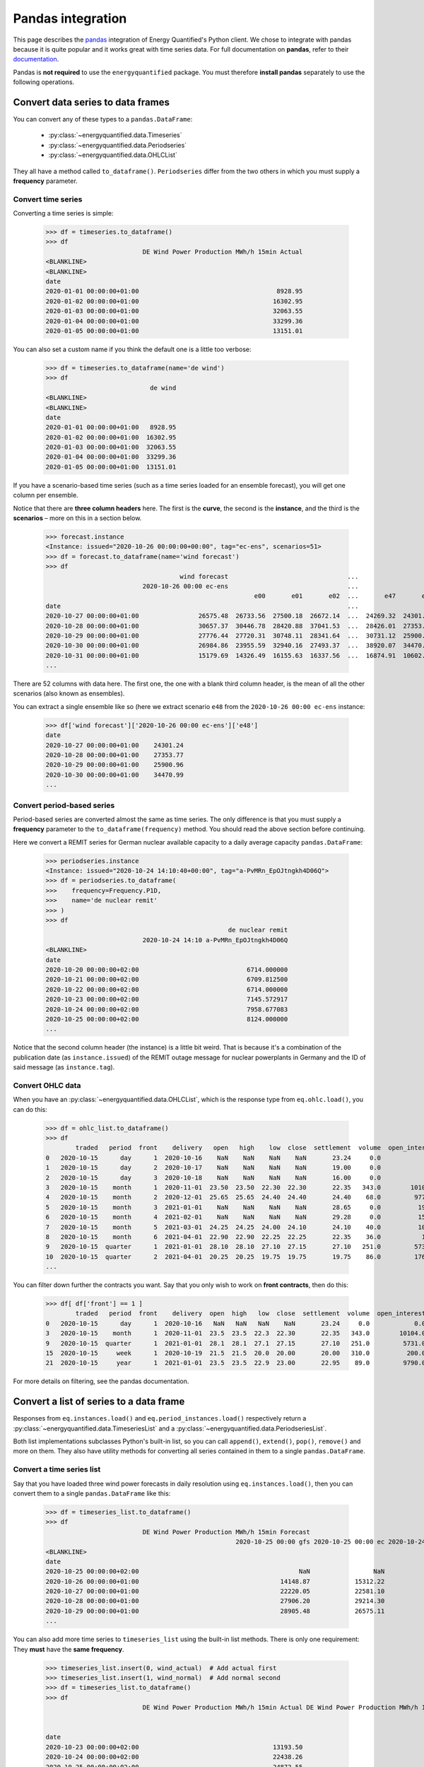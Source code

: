 Pandas integration
==================

This page describes the `pandas <https://pandas.pydata.org>`_ integration
of Energy Quantified's Python client. We chose to integrate with pandas because
it is quite popular and it works great with time series data. For full
documentation on **pandas**, refer to their
`documentation <https://pandas.pydata.org/docs/>`_.

Pandas is **not required** to use the ``energyquantified`` package. You must
therefore **install pandas** separately to use the following operations.


Convert data series to data frames
----------------------------------

You can convert any of these types to a ``pandas.DataFrame``:

 * :py:class:`~energyquantified.data.Timeseries`
 * :py:class:`~energyquantified.data.Periodseries`
 * :py:class:`~energyquantified.data.OHLCList`

They all have a method called ``to_dataframe()``. ``Periodseries`` differ from
the two others in which you must supply a **frequency** parameter.

Convert time series
^^^^^^^^^^^^^^^^^^^

Converting a time series is simple:

   >>> df = timeseries.to_dataframe()
   >>> df
                             DE Wind Power Production MWh/h 15min Actual
   <BLANKLINE>
   <BLANKLINE>
   date
   2020-01-01 00:00:00+01:00                                     8928.95
   2020-01-02 00:00:00+01:00                                    16302.95
   2020-01-03 00:00:00+01:00                                    32063.55
   2020-01-04 00:00:00+01:00                                    33299.36
   2020-01-05 00:00:00+01:00                                    13151.01

You can also set a custom name if you think the default one is a little
too verbose:

   >>> df = timeseries.to_dataframe(name='de wind')
   >>> df
                               de wind
   <BLANKLINE>
   <BLANKLINE>
   date
   2020-01-01 00:00:00+01:00   8928.95
   2020-01-02 00:00:00+01:00  16302.95
   2020-01-03 00:00:00+01:00  32063.55
   2020-01-04 00:00:00+01:00  33299.36
   2020-01-05 00:00:00+01:00  13151.01

If you have a scenario-based time series (such as a time series loaded for
an ensemble forecast), you will get one column per ensemble.

Notice that there are **three column headers** here. The first is the
**curve**, the second is the **instance**, and the third is the **scenarios**
– more on this in a section below.

   >>> forecast.instance
   <Instance: issued="2020-10-26 00:00:00+00:00", tag="ec-ens", scenarios=51>
   >>> df = forecast.to_dataframe(name='wind forecast')
   >>> df
                                       wind forecast                                ...
                             2020-10-26 00:00 ec-ens                                ...
                                                           e00       e01       e02  ...       e47       e48       e49       e50
   date                                                                             ...
   2020-10-27 00:00:00+01:00                26575.48  26733.56  27500.18  26672.14  ...  24269.32  24301.24  30265.62  24280.31
   2020-10-28 00:00:00+01:00                30657.37  30446.78  28420.88  37041.53  ...  28426.01  27353.77  32797.71  28044.18
   2020-10-29 00:00:00+01:00                27776.44  27720.31  30748.11  28341.64  ...  30731.12  25900.96  29088.77  28441.85
   2020-10-30 00:00:00+01:00                26984.86  23955.59  32940.16  27493.37  ...  38920.07  34470.99  26831.95  30003.82
   2020-10-31 00:00:00+01:00                15179.69  14326.49  16155.63  16337.56  ...  16874.91  10602.34   8203.10  27192.68
   ...

There are 52 columns with data here. The first one, the one with a blank third
column header, is the mean of all the other scenarios (also known as ensembles).

You can extract a single ensemble like so (here we extract scenario ``e48``
from the ``2020-10-26 00:00 ec-ens`` instance:

   >>> df['wind forecast']['2020-10-26 00:00 ec-ens']['e48']
   date
   2020-10-27 00:00:00+01:00    24301.24
   2020-10-28 00:00:00+01:00    27353.77
   2020-10-29 00:00:00+01:00    25900.96
   2020-10-30 00:00:00+01:00    34470.99
   ...


Convert period-based series
^^^^^^^^^^^^^^^^^^^^^^^^^^^

Period-based series are converted almost the same as time series. The only
difference is that you must supply a **frequency** parameter to the
``to_dataframe(frequency)`` method. You should read the above section before
continuing.

Here we convert a REMIT series for German nuclear available capacity to a daily
average capacity ``pandas.DataFrame``:

   >>> periodseries.instance
   <Instance: issued="2020-10-24 14:10:40+00:00", tag="a-PvMRn_EpOJtngkh4D06Q">
   >>> df = periodseries.to_dataframe(
   >>>    frequency=Frequency.P1D,
   >>>    name='de nuclear remit'
   >>> )
   >>> df
                                                    de nuclear remit
                             2020-10-24 14:10 a-PvMRn_EpOJtngkh4D06Q
   <BLANKLINE>
   date
   2020-10-20 00:00:00+02:00                             6714.000000
   2020-10-21 00:00:00+02:00                             6709.812500
   2020-10-22 00:00:00+02:00                             6714.000000
   2020-10-23 00:00:00+02:00                             7145.572917
   2020-10-24 00:00:00+02:00                             7958.677083
   2020-10-25 00:00:00+02:00                             8124.000000
   ...

Notice that the second column header (the instance) is a little bit weird. That
is because it's a combination of the publication date (as ``instance.issued``)
of the REMIT outage message for nuclear powerplants in Germany and the
ID of said message (as ``instance.tag``).

Convert OHLC data
^^^^^^^^^^^^^^^^^

When you have an :py:class:`~energyquantified.data.OHLCList`, which is the
response type from ``eq.ohlc.load()``, you can do this:

   >>> df = ohlc_list.to_dataframe()
   >>> df
           traded   period  front    delivery   open   high    low  close  settlement  volume  open_interest
   0   2020-10-15      day      1  2020-10-16    NaN    NaN    NaN    NaN       23.24     0.0            0.0
   1   2020-10-15      day      2  2020-10-17    NaN    NaN    NaN    NaN       19.00     0.0            0.0
   2   2020-10-15      day      3  2020-10-18    NaN    NaN    NaN    NaN       16.00     0.0            0.0
   3   2020-10-15    month      1  2020-11-01  23.50  23.50  22.30  22.30       22.35   343.0        10104.0
   4   2020-10-15    month      2  2020-12-01  25.65  25.65  24.40  24.40       24.40    68.0         9772.0
   5   2020-10-15    month      3  2021-01-01    NaN    NaN    NaN    NaN       28.65     0.0          192.0
   6   2020-10-15    month      4  2021-02-01    NaN    NaN    NaN    NaN       29.28     0.0          159.0
   7   2020-10-15    month      5  2021-03-01  24.25  24.25  24.00  24.10       24.10    40.0          105.0
   8   2020-10-15    month      6  2021-04-01  22.90  22.90  22.25  22.25       22.35    36.0           10.0
   9   2020-10-15  quarter      1  2021-01-01  28.10  28.10  27.10  27.15       27.10   251.0         5731.0
   10  2020-10-15  quarter      2  2021-04-01  20.25  20.25  19.75  19.75       19.75    86.0         1762.0
   ...

You can filter down further the contracts you want. Say that you only wish
to work on **front contracts**, then do this:

   >>> df[ df['front'] == 1 ]
           traded   period  front    delivery  open  high   low  close  settlement  volume  open_interest
   0   2020-10-15      day      1  2020-10-16   NaN   NaN   NaN    NaN       23.24     0.0            0.0
   3   2020-10-15    month      1  2020-11-01  23.5  23.5  22.3  22.30       22.35   343.0        10104.0
   9   2020-10-15  quarter      1  2021-01-01  28.1  28.1  27.1  27.15       27.10   251.0         5731.0
   15  2020-10-15     week      1  2020-10-19  21.5  21.5  20.0  20.00       20.00   310.0          200.0
   21  2020-10-15     year      1  2021-01-01  23.5  23.5  22.9  23.00       22.95    89.0         9790.0

For more details on filtering, see the pandas documentation.


Convert a list of series to a data frame
----------------------------------------

Responses from ``eq.instances.load()`` and ``eq.period_instances.load()``
respectively return a :py:class:`~energyquantified.data.TimeseriesList` and a
:py:class:`~energyquantified.data.PeriodseriesList`.

Both list implementations subclasses Python's built-in list, so you can call
``append()``, ``extend()``, ``pop()``, ``remove()`` and more on them. They
also have utility methods for converting all series contained in them to a
single ``pandas.DataFrame``.

Convert a time series list
^^^^^^^^^^^^^^^^^^^^^^^^^^

Say that you have loaded three wind power forecasts in daily resolution
using ``eq.instances.load()``, then you can convert them to a
single ``pandas.DataFrame`` like this:

   >>> df = timeseries_list.to_dataframe()
   >>> df
                             DE Wind Power Production MWh/h 15min Forecast
                                                      2020-10-25 00:00 gfs 2020-10-25 00:00 ec 2020-10-24 18:00 gfs
   <BLANKLINE>
   date
   2020-10-25 00:00:00+02:00                                           NaN                 NaN             25723.21
   2020-10-26 00:00:00+01:00                                      14148.87            15312.22             13579.25
   2020-10-27 00:00:00+01:00                                      22220.05            22581.10             22010.06
   2020-10-28 00:00:00+01:00                                      27906.20            29214.30             26829.98
   2020-10-29 00:00:00+01:00                                      28905.48            26575.11             28152.93
   ...

You can also add more time series to ``timeseries_list`` using the built-in
list methods. There is only one requirement: They **must** have the **same frequency**.

   >>> timeseries_list.insert(0, wind_actual)  # Add actual first
   >>> timeseries_list.insert(1, wind_normal)  # Add normal second
   >>> df = timeseries_list.to_dataframe()
   >>> df
                             DE Wind Power Production MWh/h 15min Actual DE Wind Power Production MWh/h 15min Normal  ... DE Wind Power Production MWh/h 15min Forecast
                                                                                                                      ...                           2020-10-25 00:00 ec 2020-10-24 18:00 gfs
                                                                                                                      ...
   date                                                                                                               ...
   2020-10-23 00:00:00+02:00                                    13193.50                                    16133.94  ...                                           NaN                  NaN
   2020-10-24 00:00:00+02:00                                    22438.26                                    16291.00  ...                                           NaN                  NaN
   2020-10-25 00:00:00+02:00                                    24872.55                                    16465.75  ...                                           NaN             25723.21
   2020-10-26 00:00:00+01:00                                         NaN                                    16588.33  ...                                      15312.22             13579.25
   2020-10-27 00:00:00+01:00                                         NaN                                    16721.59  ...                                      22581.10             22010.06
   2020-10-28 00:00:00+01:00                                         NaN                                    16845.30  ...                                      29214.30             26829.98
   2020-10-29 00:00:00+01:00                                         NaN                                    16958.63  ...                                      26575.11             28152.93
   ...

To get all instances for the forecast curve from the ``pandas.DataFrame``, use pandas'
built-in filtering capabilities:

   >>> df['DE Wind Power Production MWh/h 15min Forecast']
                             2020-10-25 00:00 gfs 2020-10-25 00:00 ec 2020-10-24 18:00 gfs
   <BLANKLINE>
   date
   2020-10-23 00:00:00+02:00                  NaN                 NaN                  NaN
   2020-10-24 00:00:00+02:00                  NaN                 NaN                  NaN
   2020-10-25 00:00:00+02:00                  NaN                 NaN             25723.21
   2020-10-26 00:00:00+01:00             14148.87            15312.22             13579.25
   2020-10-27 00:00:00+01:00             22220.05            22581.10             22010.06
   2020-10-28 00:00:00+01:00             27906.20            29214.30             26829.98
   2020-10-29 00:00:00+01:00             28905.48            26575.11             28152.93
   ...

Notice that the first column header with the curve name disappeared. That is
because pandas stores the data hierarchically. All columns with the same name
are grouped together. So, in this case, we get the three instances for the
wind power forecast curve.


Convert a period-based series list
^^^^^^^^^^^^^^^^^^^^^^^^^^^^^^^^^^

Just like with :py:class:`~energyquantified.data.Periodseries`, specify a
**frequency** to first convert to a fixed-interval time series in your
preferred resolution in a ``pandas.DataFrame``. Using the German nuclear REMIT
capacity example as before, we can see how the available nuclear capacity was
at different times:

   >>> from energyquantified.time import Frequency
   >>> df = periodseries_list.to_dataframe(frequency=Frequency.P1D)
   >>> df
                              DE Nuclear Capacity Available MW REMIT
                             2020-10-24 14:10 a-PvMRn_EpOJtngkh4D06Q 2020-10-23 22:53 a-PvMRn_EpOJtngkh4D06Q 2020-10-23 22:32 foawy0rsE5VaMvg-JLbVbQ 2020-10-23 07:45 5mkc_POSQXzDGnTVSzsQiQ
   <BLANKLINE>
   date
   2020-10-20 00:00:00+02:00                             6714.000000                             6714.000000                             6714.000000                             6714.000000
   2020-10-21 00:00:00+02:00                             6709.812500                             6709.812500                             6709.812500                             6709.812500
   2020-10-22 00:00:00+02:00                             6714.000000                             6714.000000                             6714.000000                             6714.000000
   2020-10-23 00:00:00+02:00                             7145.572917                             7542.625000                             6714.000000                             7540.770833
   2020-10-24 00:00:00+02:00                             7958.677083                             8124.000000                             7147.750000                             8124.000000
   ...


Column headers for time series data
-----------------------------------

The data frames created from time series data has three column header levels:

 1. **Curve name**
 2. **Instance or contract**
 3. **Scenario**

**Curve name** is set the ``timeseries.curve.name`` by default. If there is
no curve attribute on the :py:class:`~energyquantified.data.Timeseries` object,
it defaults to be blank. The user can override this name by setting a custom
name (see below).

**Instance or contract** is set (defaults to blank) when the time series has
is an instance (forecast) or when the response is an OHLC series converted
to a time series:

 * For *instances*, this column header is set to ``<issued> <tag>``, like so:
   ``2020-10-16 00:00 ec``.
 * For *contracts*, it is set to ``<period> <front|delivery> <field>``.
   Examples: ``month front-1 close`` or ``year 2024-01-01 settlement``.

**Scenario** is the scenario or ensemble ID. This header is blank unless you
load ensemble data or scenario time series. For ensembles, it is normally
named ``eNN`` where `NN` is the zero-padded ensemble ID. ECMWF ensemble
forecasts, for example, have 51 scenarios, named from ``e00``, ``e01``, ...,
``e49``, ``e50``. Climate series uses underlying weather years. These column
headers are named after the weather year they are based on: ``y1980``,
``y1981``, ..., ``y2018``, ``y2019``.


Set custom time series name
---------------------------

Energy Quantified's curve names are made to be easy to understand but can be
quite long. So we made a :py:meth:`~energyquantified.data.base.Series.set_name`
method for :py:class:`~energyquantified.data.Timeseries`: and
:py:class:`~energyquantified.data.Periodseries`.

Use it to set your own custom name before converting to a ``pandas.DataFrame``:

   >>> timeseries.name
   'DE Wind Power Production MWh/h 15min Actual'
   >>> timeseries.set_name('de wind actual')
   >>> timeseries.name
   'de wind actual'

The custom name is reflected in the ``pandas.DataFrame`` column header:

   >>> timeseries.to_dataframe()
                             de wind actual
   <BLANKLINE>
   <BLANKLINE>
   date
   2020-01-01 00:00:00+01:00        8928.95
   2020-01-02 00:00:00+01:00       16302.95
   2020-01-03 00:00:00+01:00       32063.55
   2020-01-04 00:00:00+01:00       33299.36
   2020-01-05 00:00:00+01:00       13151.01

You can also specify a name when invoking the ``to_dataframe()`` method on
time series objects:

   >>> timeseries.to_dataframe(name='my awesome name')
                             my awesome name
   <BLANKLINE>
   <BLANKLINE>
   date
   2020-01-01 00:00:00+01:00         8928.95
   2020-01-02 00:00:00+01:00        16302.95
   2020-01-03 00:00:00+01:00        32063.55
   2020-01-04 00:00:00+01:00        33299.36
   2020-01-05 00:00:00+01:00        13151.01